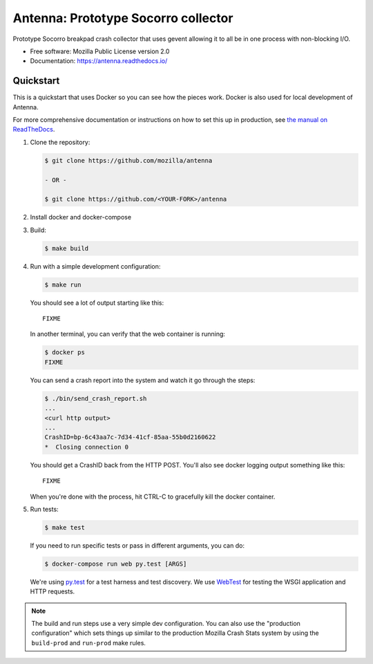 ====================================
Antenna: Prototype Socorro collector
====================================

Prototype Socorro breakpad crash collector that uses gevent allowing it
to all be in one process with non-blocking I/O.

* Free software: Mozilla Public License version 2.0
* Documentation: https://antenna.readthedocs.io/


Quickstart
==========

This is a quickstart that uses Docker so you can see how the pieces work. Docker
is also used for local development of Antenna.

For more comprehensive documentation or instructions on how to set this up in
production, see `the manual on ReadTheDocs <https://antenna.readthedocs.io/>`_.

1. Clone the repository:

   .. code-block:: shell

      $ git clone https://github.com/mozilla/antenna

      - OR -

      $ git clone https://github.com/<YOUR-FORK>/antenna

2. Install docker and docker-compose

3. Build:

   .. code-block:: shell

      $ make build


4. Run with a simple development configuration:

   .. code-block:: shell

      $ make run


   You should see a lot of output starting like this::

      FIXME

   In another terminal, you can verify that the web container is running:

   .. code-block:: shell

      $ docker ps
      FIXME


   You can send a crash report into the system and watch it go through the
   steps:

   .. code-block:: shell

      $ ./bin/send_crash_report.sh
      ...
      <curl http output>
      ...
      CrashID=bp-6c43aa7c-7d34-41cf-85aa-55b0d2160622
      *  Closing connection 0


   You should get a CrashID back from the HTTP POST. You'll also see docker
   logging output something like this::

      FIXME


   When you're done with the process, hit CTRL-C to gracefully kill the docker container.

5. Run tests:

   .. code-block:: shell

      $ make test


   If you need to run specific tests or pass in different arguments, you can
   do:

   .. code-block:: shell

      $ docker-compose run web py.test [ARGS]


   We're using py.test_ for a test harness and test discovery. We use WebTest_ for
   testing the WSGI application and HTTP requests.


.. Note::

   The build and run steps use a very simple dev configuration. You can also use
   the "production configuration" which sets things up similar to the production
   Mozilla Crash Stats system by using the ``build-prod`` and ``run-prod`` make
   rules.


.. _WebTest: http://webtest.pythonpaste.org/en/latest/index.html
.. _py.test: http://pytest.org/
